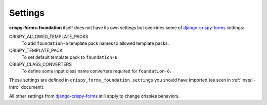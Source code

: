 .. _django-crispy-forms: https://github.com/maraujop/django-crispy-forms

========
Settings
========

**crispy-forms-foundation** itself does not have its own settings but overrides some of `django-crispy-forms`_ settings:

CRISPY_ALLOWED_TEMPLATE_PACKS
    To add ``foundation-6`` template pack names to allowed template packs.
CRISPY_TEMPLATE_PACK
    To set default template pack to ``foundation-6``.
CRISPY_CLASS_CONVERTERS
    To define some input class name converters required for ``foundation-6``.

These settings are defined in ``crispy_forms_foundation.settings`` you should have imported (as seen in :ref:`install-intro` document).

All other settings from `django-crispy-forms`_ still apply to change crispies behaviors.
